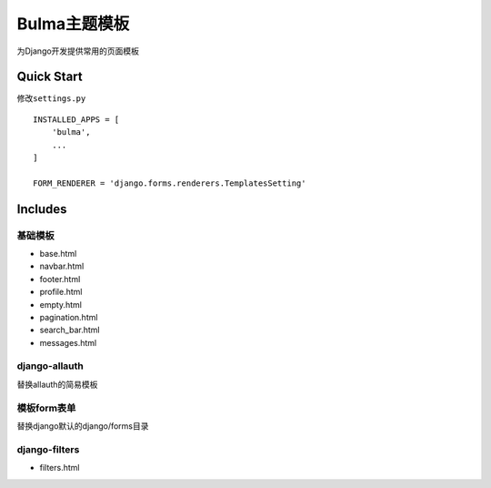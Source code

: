 Bulma主题模板
=============

为Django开发提供常用的页面模板

Quick Start
-----------

修改\ ``settings.py``

::

   INSTALLED_APPS = [
       'bulma',
       ...
   ]

   FORM_RENDERER = 'django.forms.renderers.TemplatesSetting'

Includes
--------

基础模板
~~~~~~~~

-  base.html
-  navbar.html
-  footer.html
-  profile.html
-  empty.html
-  pagination.html
-  search_bar.html
-  messages.html

django-allauth
~~~~~~~~~~~~~~

替换allauth的简易模板

模板form表单
~~~~~~~~~~~~

替换django默认的django/forms目录

django-filters
~~~~~~~~~~~~~~

-  filters.html
